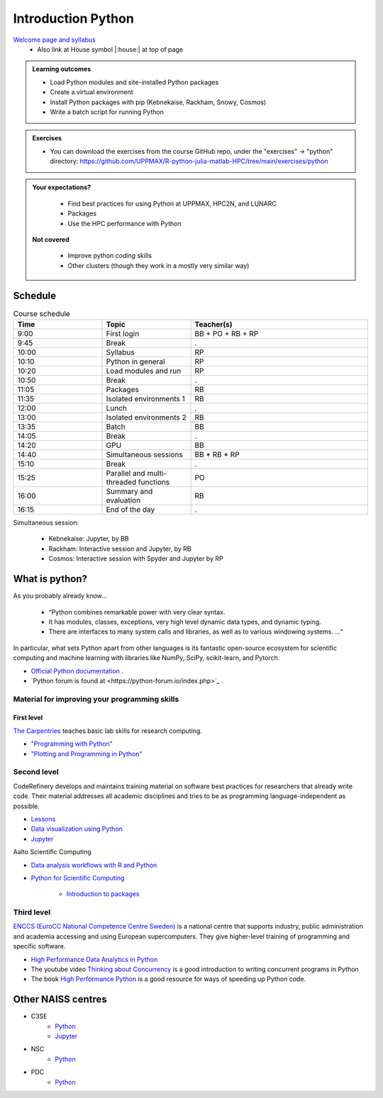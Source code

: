 Introduction Python
===================

`Welcome page and syllabus <https://uppmax.github.io/R-python-julia-matlab-HPC/index.html>`_
   - Also link at House symbol |:house:| at top of page 

.. admonition:: **Learning outcomes**
   
   - Load Python modules and site-installed Python packages
   - Create a virtual environment
   - Install Python packages with pip (Kebnekaise, Rackham, Snowy, Cosmos)
   - Write a batch script for running Python
  
.. admonition:: Exercises 

    - You can download the exercises from the course GitHub repo, under the "exercises" -> "python" directory: https://github.com/UPPMAX/R-python-julia-matlab-HPC/tree/main/exercises/python 
    
.. admonition:: **Your expectations?**
   
    - Find best practices for using Python at UPPMAX, HPC2N, and LUNARC
    - Packages
    - Use the HPC performance with Python

 **Not covered**
    
    - Improve python *coding* skills 
    - Other clusters (though they work in a mostly very similar way)

Schedule
--------------------

.. _Comment This is the schedule in Markdown, as voted for on around 2024-09-21:
.. _Comment
.. _Comment Time       |Topic                                                 |Teacher
.. _Comment -----------|------------------------------------------------------|-------
.. _Comment 09:00-09:45|First login                                           |BB + PO+ RB + RP
.. _Comment 09:45-10:00|Break                                                 |.
.. _Comment 10:00-10:10|Syllabus BB, RB,                                      |RP
.. _Comment 10:10-10:20|Python in general BB, RB                              |RP
.. _Comment 10:20-10:50|Load modules and run BB, RB                           |RP
.. _Comment 10:50-11:05|Break                                                 |.
.. _Comment 11:05-11:35|Packages 30/30                                        |RB
.. _Comment 11:35-12:00|Isolated environments (ML, venv, conda) 25/60 mins    |RB
.. _Comment 12:00-13:00|Lunch                                                 |.
.. _Comment 13:00-13:35|Isolated environments (ML, venv, conda) 35/60 mins    |RB
.. _Comment 13:35-14:05|Batch 30/30 mins                                      |BB
.. _Comment 14:05-14:20|Break                                                 |.
.. _Comment 14:20-14:40|GPU                                                   |BB
.. _Comment 14:40-15:10|Simultaneous session 30/30 mins                       |BB * RB * RP
.. _Comment 15:10-15:25|Break                                                 |.
.. _Comment 15:25-16:00|Parallel and multithreaded functions                  |PO
.. _Comment 16:00-16:15|Summary and evaluation                                |RB
.. _Comment 
.. _Comment Simultaneous session:
.. _Comment - Kebnekaise: Jupyter, by BB
.. _Comment - Rackham:  Interactive session and Jupyter, by RB
.. _Comment - LUNARC, by RP

.. list-table:: Course schedule
   :widths: 25 25 50
   :header-rows: 1

   * - Time
     - Topic
     - Teacher(s)
   * - 9:00
     - First login
     - BB + PO + RB + RP
   * - 9:45
     - Break 
     - .
   * - 10:00
     - Syllabus
     - RP
   * - 10:10
     - Python in general
     - RP
   * - 10:20
     - Load modules and run
     - RP
   * - 10:50
     - Break
     - .
   * - 11:05
     - Packages
     - RB
   * - 11:35
     - Isolated environments 1
     - RB
   * - 12:00
     - Lunch
     - .
   * - 13:00
     - Isolated environments 2
     - RB
   * - 13:35
     - Batch
     - BB
   * - 14:05
     - Break
     - .
   * - 14:20
     - GPU
     - BB
   * - 14:40
     - Simultaneous sessions
     - BB * RB * RP
   * - 15:10
     - Break
     - .
   * - 15:25
     - Parallel and multi-threaded functions
     - PO
   * - 16:00
     - Summary and evaluation
     - RB
   * - 16:15
     - End of the day
     - .

Simultaneous session:

    - Kebnekaise: Jupyter, by BB
    - Rackham:  Interactive session and Jupyter, by RB
    - Cosmos: Interactive session with Spyder and Jupyter by RP

What is python?
---------------

As you probably already know…
    
    - “Python combines remarkable power with very clear syntax.
    - It has modules, classes, exceptions, very high level dynamic data types, and dynamic typing. 
    - There are interfaces to many system calls and libraries, as well as to various windowing systems. …“

In particular, what sets Python apart from other languages is its fantastic
open-source ecosystem for scientific computing and machine learning with
libraries like NumPy, SciPy, scikit-learn, and Pytorch.

- `Official Python documentation <https://www.python.org/doc/>`_ .
- `Python forum is found at <https://python-forum.io/index.php>`_ .

Material for improving your programming skills
::::::::::::::::::::::::::::::::::::::::::::::

First level
...........

`The Carpentries <https://carpentries.org/>`_  teaches basic lab skills for research computing.

- `"Programming with Python" <https://swcarpentry.github.io/python-novice-inflammation/>`_ 

- `"Plotting and Programming in Python" <http://swcarpentry.github.io/python-novice-gapminder/>`_ 

Second level
::::::::::::

CodeRefinery develops and maintains training material on software best practices for researchers that already write code. Their material addresses all academic disciplines and tries to be as programming language-independent as possible. 

- `Lessons <https://coderefinery.org/lessons/>`_ 
- `Data visualization using Python <https://coderefinery.github.io/data-visualization-python/>`_
- `Jupyter <https://coderefinery.github.io/jupyter/>`__

Aalto Scientific Computing

- `Data analysis workflows with R and Python <https://aaltoscicomp.github.io/data-analysis-workflows-course/>`_

- `Python for Scientific Computing <https://aaltoscicomp.github.io/python-for-scicomp/>`_ 

   - `Introduction to packages <https://aaltoscicomp.github.io/python-for-scicomp/dependencies/>`_ 


Third level
:::::::::::

`ENCCS (EuroCC National Competence Centre Sweden) <https://enccs.se/>`_ is a national centre that supports industry, public administration and academia accessing and using European supercomputers. They give higher-level training of programming and specific software.

- `High Performance Data Analytics in Python <https://enccs.github.io/hpda-python/)>`_

- The youtube video `Thinking about Concurrency <https://www.youtube.com/watch?v=Bv25Dwe84g0>`_ is a good introduction to writing concurrent programs in Python 

- The book `High Performance Python <https://www.oreilly.com/library/view/high-performance-python/9781492055013/>`_ is a good resource for ways of speeding up Python code.
    
Other NAISS centres
-------------------

- C3SE
   - `Python <https://www.c3se.chalmers.se/documentation/applications/python/>`__
   - `Jupyter <https://www.c3se.chalmers.se/documentation/applications/jupyter/>`__
- NSC
   - `Python <https://www.nsc.liu.se/software/python/>`__
- PDC
   - `Python <https://www.pdc.kth.se/software/software/python/index_general.html>`__

.. objectives:: 

    We will:
    
    - Teach you how to navigate the module system
    - Show you how to find out which versions of Python and packages are installed
    - Use the package handler **pip**
    - Explain how to create and use virtual environments
    - Show you how to run batch jobs 
    - Show some examples with parallel computing and using GPUs

    Most of this will be the same or very similar to how it is done at other HPC centres in Sweden  
 

